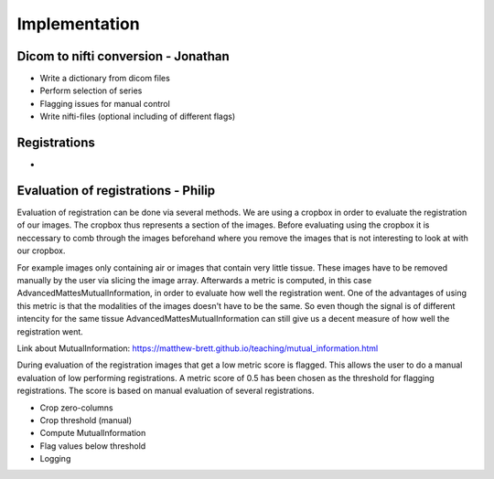 Implementation
***************

Dicom to nifti conversion - Jonathan
=========================

* Write a dictionary from dicom files 
* Perform selection of series
* Flagging issues for manual control
* Write nifti-files (optional including of different flags)

Registrations
=============

* 

Evaluation of registrations - Philip
===========================

Evaluation of registration can be done via several methods. We are using a cropbox in order to evaluate
the registration of our images. The cropbox thus represents a section of the images. Before evaluating
using the cropbox it is neccessary to comb through the images beforehand where you remove the images that 
is not interesting to look at with our cropbox.

For example images only containing air or images that contain very little tissue. These images have to be
removed manually by the user via slicing the image array. Afterwards a metric is computed, in this case 
AdvancedMattesMutualInformation, in order to evaluate how well the registration went. One of the advantages
of using this metric is that the modalities of the images doesn't have to be the same. So even though the
signal is of different intencity for the same tissue AdvancedMattesMutualInformation can still give us a 
decent measure of how well the registration went.

Link about MutualInformation: https://matthew-brett.github.io/teaching/mutual_information.html 

During evaluation of the registration images that get a low metric score is flagged. This allows the user
to do a manual evaluation of low performing registrations. A metric score of 0.5 has been chosen as the
threshold for flagging registrations. The score is based on manual evaluation of several registrations.


* Crop zero-columns
* Crop threshold (manual)
* Compute MutualInformation
* Flag values below threshold
* Logging











